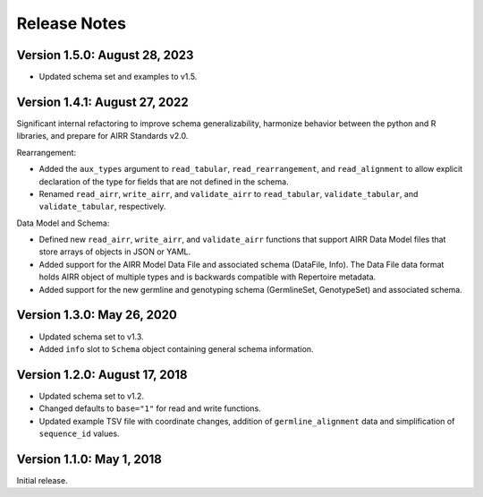 Release Notes
=============

Version 1.5.0: August 28, 2023
------------------------------

-  Updated schema set and examples to v1.5.

Version 1.4.1: August 27, 2022
------------------------------

Significant internal refactoring to improve schema generalizability,
harmonize behavior between the python and R libraries, and prepare for
AIRR Standards v2.0.

Rearrangement:

-  Added the ``aux_types`` argument to ``read_tabular``,
   ``read_rearrangement``, and ``read_alignment`` to allow explicit
   declaration of the type for fields that are not defined in the
   schema.
-  Renamed ``read_airr``, ``write_airr``, and ``validate_airr`` to
   ``read_tabular``, ``validate_tabular``, and ``validate_tabular``,
   respectively.

Data Model and Schema:

-  Defined new ``read_airr``, ``write_airr``, and ``validate_airr``
   functions that support AIRR Data Model files that store arrays of
   objects in JSON or YAML.
-  Added support for the AIRR Model Data File and associated schema
   (DataFile, Info). The Data File data format holds AIRR object of
   multiple types and is backwards compatible with Repertoire metadata.
-  Added support for the new germline and genotyping schema
   (GermlineSet, GenotypeSet) and associated schema.

Version 1.3.0: May 26, 2020
---------------------------

-  Updated schema set to v1.3.
-  Added ``info`` slot to ``Schema`` object containing general schema
   information.

Version 1.2.0: August 17, 2018
------------------------------

-  Updated schema set to v1.2.
-  Changed defaults to ``base="1"`` for read and write functions.
-  Updated example TSV file with coordinate changes, addition of
   ``germline_alignment`` data and simplification of ``sequence_id``
   values.

Version 1.1.0: May 1, 2018
--------------------------

Initial release.
